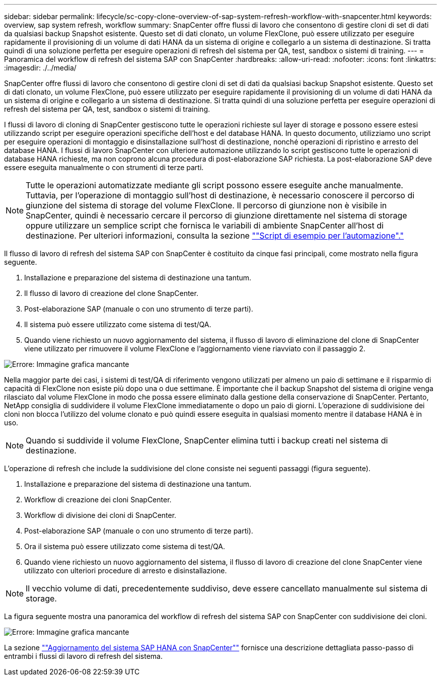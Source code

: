 ---
sidebar: sidebar 
permalink: lifecycle/sc-copy-clone-overview-of-sap-system-refresh-workflow-with-snapcenter.html 
keywords: overview, sap system refresh, workflow 
summary: SnapCenter offre flussi di lavoro che consentono di gestire cloni di set di dati da qualsiasi backup Snapshot esistente. Questo set di dati clonato, un volume FlexClone, può essere utilizzato per eseguire rapidamente il provisioning di un volume di dati HANA da un sistema di origine e collegarlo a un sistema di destinazione. Si tratta quindi di una soluzione perfetta per eseguire operazioni di refresh del sistema per QA, test, sandbox o sistemi di training. 
---
= Panoramica del workflow di refresh del sistema SAP con SnapCenter
:hardbreaks:
:allow-uri-read: 
:nofooter: 
:icons: font
:linkattrs: 
:imagesdir: ./../media/


[role="lead"]
SnapCenter offre flussi di lavoro che consentono di gestire cloni di set di dati da qualsiasi backup Snapshot esistente. Questo set di dati clonato, un volume FlexClone, può essere utilizzato per eseguire rapidamente il provisioning di un volume di dati HANA da un sistema di origine e collegarlo a un sistema di destinazione. Si tratta quindi di una soluzione perfetta per eseguire operazioni di refresh del sistema per QA, test, sandbox o sistemi di training.

I flussi di lavoro di cloning di SnapCenter gestiscono tutte le operazioni richieste sul layer di storage e possono essere estesi utilizzando script per eseguire operazioni specifiche dell'host e del database HANA. In questo documento, utilizziamo uno script per eseguire operazioni di montaggio e disinstallazione sull'host di destinazione, nonché operazioni di ripristino e arresto del database HANA. I flussi di lavoro SnapCenter con ulteriore automazione utilizzando lo script gestiscono tutte le operazioni di database HANA richieste, ma non coprono alcuna procedura di post-elaborazione SAP richiesta. La post-elaborazione SAP deve essere eseguita manualmente o con strumenti di terze parti.


NOTE: Tutte le operazioni automatizzate mediante gli script possono essere eseguite anche manualmente. Tuttavia, per l'operazione di montaggio sull'host di destinazione, è necessario conoscere il percorso di giunzione del sistema di storage del volume FlexClone. Il percorso di giunzione non è visibile in SnapCenter, quindi è necessario cercare il percorso di giunzione direttamente nel sistema di storage oppure utilizzare un semplice script che fornisca le variabili di ambiente SnapCenter all'host di destinazione. Per ulteriori informazioni, consulta la sezione link:sc-copy-clone-automation-example-scripts.html[""Script di esempio per l'automazione"."]

Il flusso di lavoro di refresh del sistema SAP con SnapCenter è costituito da cinque fasi principali, come mostrato nella figura seguente.

. Installazione e preparazione del sistema di destinazione una tantum.
. Il flusso di lavoro di creazione del clone SnapCenter.
. Post-elaborazione SAP (manuale o con uno strumento di terze parti).
. Il sistema può essere utilizzato come sistema di test/QA.
. Quando viene richiesto un nuovo aggiornamento del sistema, il flusso di lavoro di eliminazione del clone di SnapCenter viene utilizzato per rimuovere il volume FlexClone e l'aggiornamento viene riavviato con il passaggio 2.


image:sc-copy-clone-image7.png["Errore: Immagine grafica mancante"]

Nella maggior parte dei casi, i sistemi di test/QA di riferimento vengono utilizzati per almeno un paio di settimane e il risparmio di capacità di FlexClone non esiste più dopo una o due settimane. È importante che il backup Snapshot del sistema di origine venga rilasciato dal volume FlexClone in modo che possa essere eliminato dalla gestione della conservazione di SnapCenter. Pertanto, NetApp consiglia di suddividere il volume FlexClone immediatamente o dopo un paio di giorni. L'operazione di suddivisione dei cloni non blocca l'utilizzo del volume clonato e può quindi essere eseguita in qualsiasi momento mentre il database HANA è in uso.


NOTE: Quando si suddivide il volume FlexClone, SnapCenter elimina tutti i backup creati nel sistema di destinazione.

L'operazione di refresh che include la suddivisione del clone consiste nei seguenti passaggi (figura seguente).

. Installazione e preparazione del sistema di destinazione una tantum.
. Workflow di creazione dei cloni SnapCenter.
. Workflow di divisione dei cloni di SnapCenter.
. Post-elaborazione SAP (manuale o con uno strumento di terze parti).
. Ora il sistema può essere utilizzato come sistema di test/QA.
. Quando viene richiesto un nuovo aggiornamento del sistema, il flusso di lavoro di creazione del clone SnapCenter viene utilizzato con ulteriori procedure di arresto e disinstallazione.



NOTE: Il vecchio volume di dati, precedentemente suddiviso, deve essere cancellato manualmente sul sistema di storage.

La figura seguente mostra una panoramica del workflow di refresh del sistema SAP con SnapCenter con suddivisione dei cloni.

image:sc-copy-clone-image8.png["Errore: Immagine grafica mancante"]

La sezione link:sc-copy-clone-sap-hana-system-refresh-with-snapcenter.html[""Aggiornamento del sistema SAP HANA con SnapCenter""] fornisce una descrizione dettagliata passo-passo di entrambi i flussi di lavoro di refresh del sistema.
